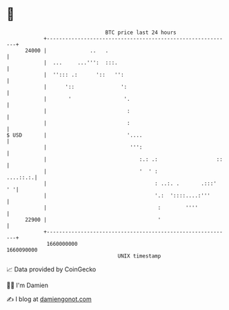 * 👋

#+begin_example
                                   BTC price last 24 hours                    
               +------------------------------------------------------------+ 
         24000 |              ..   .                                        | 
               |  ...     ...''':  :::.                                     | 
               |  ''::: .:      '::   '':                                   | 
               |      '::               ':                                  | 
               |       '                 '.                                 | 
               |                          :                                 | 
               |                          :                                 | 
   $ USD       |                          '....                             | 
               |                           ''':                             | 
               |                              :.: .:                   ::   | 
               |                              '  ' :               ....::.:.| 
               |                                   : ..:. .       .:::'  ' '| 
               |                                   '.:  '::::....:'''       | 
               |                                    :        ''''           | 
         22900 |                                    '                       | 
               +------------------------------------------------------------+ 
                1660000000                                        1660090000  
                                       UNIX timestamp                         
#+end_example
📈 Data provided by CoinGecko

🧑‍💻 I'm Damien

✍️ I blog at [[https://www.damiengonot.com][damiengonot.com]]
